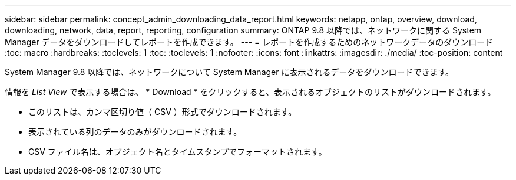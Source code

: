---
sidebar: sidebar 
permalink: concept_admin_downloading_data_report.html 
keywords: netapp, ontap, overview, download, downloading, network, data, report, reporting, configuration 
summary: ONTAP 9.8 以降では、ネットワークに関する System Manager データをダウンロードしてレポートを作成できます。 
---
= レポートを作成するためのネットワークデータのダウンロード
:toc: macro
:hardbreaks:
:toclevels: 1
:toc: 
:toclevels: 1
:nofooter: 
:icons: font
:linkattrs: 
:imagesdir: ./media/
:toc-position: content


[role="lead"]
System Manager 9.8 以降では、ネットワークについて System Manager に表示されるデータをダウンロードできます。

情報を _List View_ で表示する場合は、 * Download * をクリックすると、表示されるオブジェクトのリストがダウンロードされます。

* このリストは、カンマ区切り値（ CSV ）形式でダウンロードされます。
* 表示されている列のデータのみがダウンロードされます。
* CSV ファイル名は、オブジェクト名とタイムスタンプでフォーマットされます。

